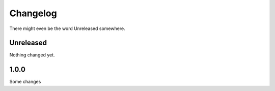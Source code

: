 Changelog
=========

There might even be the word Unreleased somewhere.

Unreleased
----------

Nothing changed yet.

1.0.0
-----

Some changes
